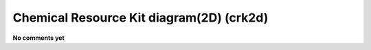.. _Chemical_Resource_Kit_diagram(2D):

Chemical Resource Kit diagram(2D) (crk2d)
=========================================

**No comments yet**

